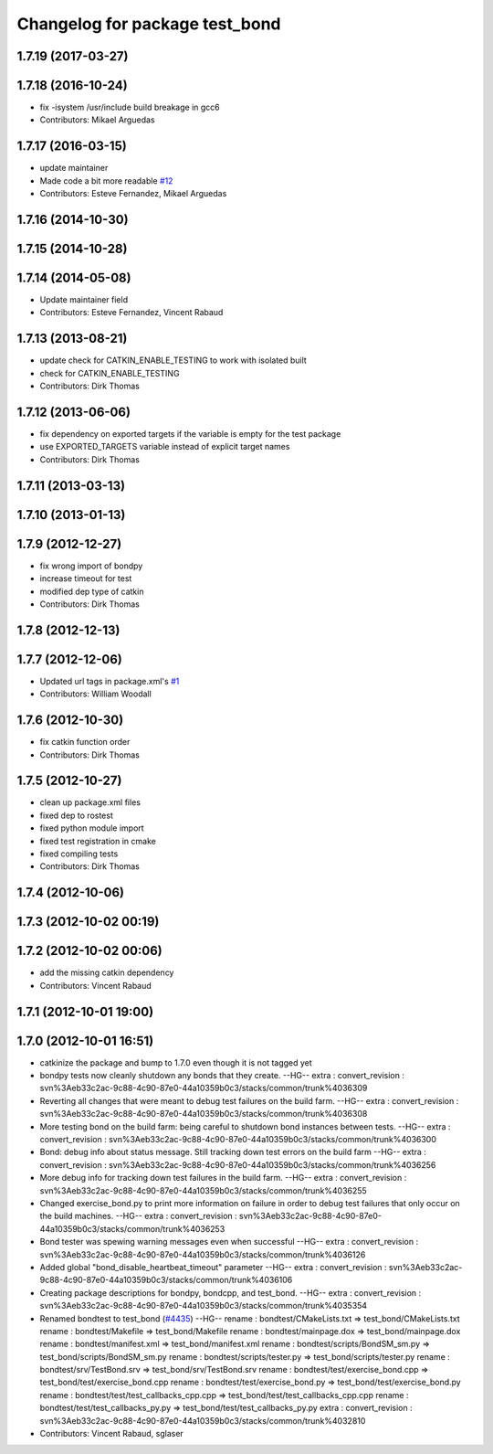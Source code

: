 ^^^^^^^^^^^^^^^^^^^^^^^^^^^^^^^
Changelog for package test_bond
^^^^^^^^^^^^^^^^^^^^^^^^^^^^^^^

1.7.19 (2017-03-27)
-------------------

1.7.18 (2016-10-24)
-------------------
* fix -isystem /usr/include build breakage in gcc6
* Contributors: Mikael Arguedas

1.7.17 (2016-03-15)
-------------------
* update maintainer
* Made code a bit more readable `#12 <https://github.com/ros/bond_core/pull/12>`_
* Contributors: Esteve Fernandez, Mikael Arguedas

1.7.16 (2014-10-30)
-------------------

1.7.15 (2014-10-28)
-------------------

1.7.14 (2014-05-08)
-------------------
* Update maintainer field
* Contributors: Esteve Fernandez, Vincent Rabaud

1.7.13 (2013-08-21)
-------------------
* update check for CATKIN_ENABLE_TESTING to work with isolated built
* check for CATKIN_ENABLE_TESTING
* Contributors: Dirk Thomas

1.7.12 (2013-06-06)
-------------------
* fix dependency on exported targets if the variable is empty for the test package
* use EXPORTED_TARGETS variable instead of explicit target names
* Contributors: Dirk Thomas

1.7.11 (2013-03-13)
-------------------

1.7.10 (2013-01-13)
-------------------

1.7.9 (2012-12-27)
------------------
* fix wrong import of bondpy
* increase timeout for test
* modified dep type of catkin
* Contributors: Dirk Thomas

1.7.8 (2012-12-13)
------------------

1.7.7 (2012-12-06)
------------------
* Updated url tags in package.xml's `#1 <https://github.com/ros/bond_core/pull/1>`_
* Contributors: William Woodall

1.7.6 (2012-10-30)
------------------
* fix catkin function order
* Contributors: Dirk Thomas

1.7.5 (2012-10-27)
------------------
* clean up package.xml files
* fixed dep to rostest
* fixed python module import
* fixed test registration in cmake
* fixed compiling tests
* Contributors: Dirk Thomas

1.7.4 (2012-10-06)
------------------

1.7.3 (2012-10-02 00:19)
------------------------

1.7.2 (2012-10-02 00:06)
------------------------
* add the missing catkin dependency
* Contributors: Vincent Rabaud

1.7.1 (2012-10-01 19:00)
------------------------

1.7.0 (2012-10-01 16:51)
------------------------
* catkinize the package and bump to 1.7.0 even though it is not tagged yet
* bondpy tests now cleanly shutdown any bonds that they create.
  --HG--
  extra : convert_revision : svn%3Aeb33c2ac-9c88-4c90-87e0-44a10359b0c3/stacks/common/trunk%4036309
* Reverting all changes that were meant to debug test failures on the build farm.
  --HG--
  extra : convert_revision : svn%3Aeb33c2ac-9c88-4c90-87e0-44a10359b0c3/stacks/common/trunk%4036308
* More testing bond on the build farm: being careful to shutdown bond instances between tests.
  --HG--
  extra : convert_revision : svn%3Aeb33c2ac-9c88-4c90-87e0-44a10359b0c3/stacks/common/trunk%4036300
* Bond: debug info about status message.  Still tracking down test errors on the build farm
  --HG--
  extra : convert_revision : svn%3Aeb33c2ac-9c88-4c90-87e0-44a10359b0c3/stacks/common/trunk%4036256
* More debug info for tracking down test failures in the build farm.
  --HG--
  extra : convert_revision : svn%3Aeb33c2ac-9c88-4c90-87e0-44a10359b0c3/stacks/common/trunk%4036255
* Changed exercise_bond.py to print more information on failure in order to debug
  test failures that only occur on the build machines.
  --HG--
  extra : convert_revision : svn%3Aeb33c2ac-9c88-4c90-87e0-44a10359b0c3/stacks/common/trunk%4036253
* Bond tester was spewing warning messages even when successful
  --HG--
  extra : convert_revision : svn%3Aeb33c2ac-9c88-4c90-87e0-44a10359b0c3/stacks/common/trunk%4036126
* Added global "bond_disable_heartbeat_timeout" parameter
  --HG--
  extra : convert_revision : svn%3Aeb33c2ac-9c88-4c90-87e0-44a10359b0c3/stacks/common/trunk%4036106
* Creating package descriptions for bondpy, bondcpp, and test_bond.
  --HG--
  extra : convert_revision : svn%3Aeb33c2ac-9c88-4c90-87e0-44a10359b0c3/stacks/common/trunk%4035354
* Renamed bondtest to test_bond (`#4435 <https://github.com/ros/bond_core/issues/4435>`_)
  --HG--
  rename : bondtest/CMakeLists.txt => test_bond/CMakeLists.txt
  rename : bondtest/Makefile => test_bond/Makefile
  rename : bondtest/mainpage.dox => test_bond/mainpage.dox
  rename : bondtest/manifest.xml => test_bond/manifest.xml
  rename : bondtest/scripts/BondSM_sm.py => test_bond/scripts/BondSM_sm.py
  rename : bondtest/scripts/tester.py => test_bond/scripts/tester.py
  rename : bondtest/srv/TestBond.srv => test_bond/srv/TestBond.srv
  rename : bondtest/test/exercise_bond.cpp => test_bond/test/exercise_bond.cpp
  rename : bondtest/test/exercise_bond.py => test_bond/test/exercise_bond.py
  rename : bondtest/test/test_callbacks_cpp.cpp => test_bond/test/test_callbacks_cpp.cpp
  rename : bondtest/test/test_callbacks_py.py => test_bond/test/test_callbacks_py.py
  extra : convert_revision : svn%3Aeb33c2ac-9c88-4c90-87e0-44a10359b0c3/stacks/common/trunk%4032810
* Contributors: Vincent Rabaud, sglaser
